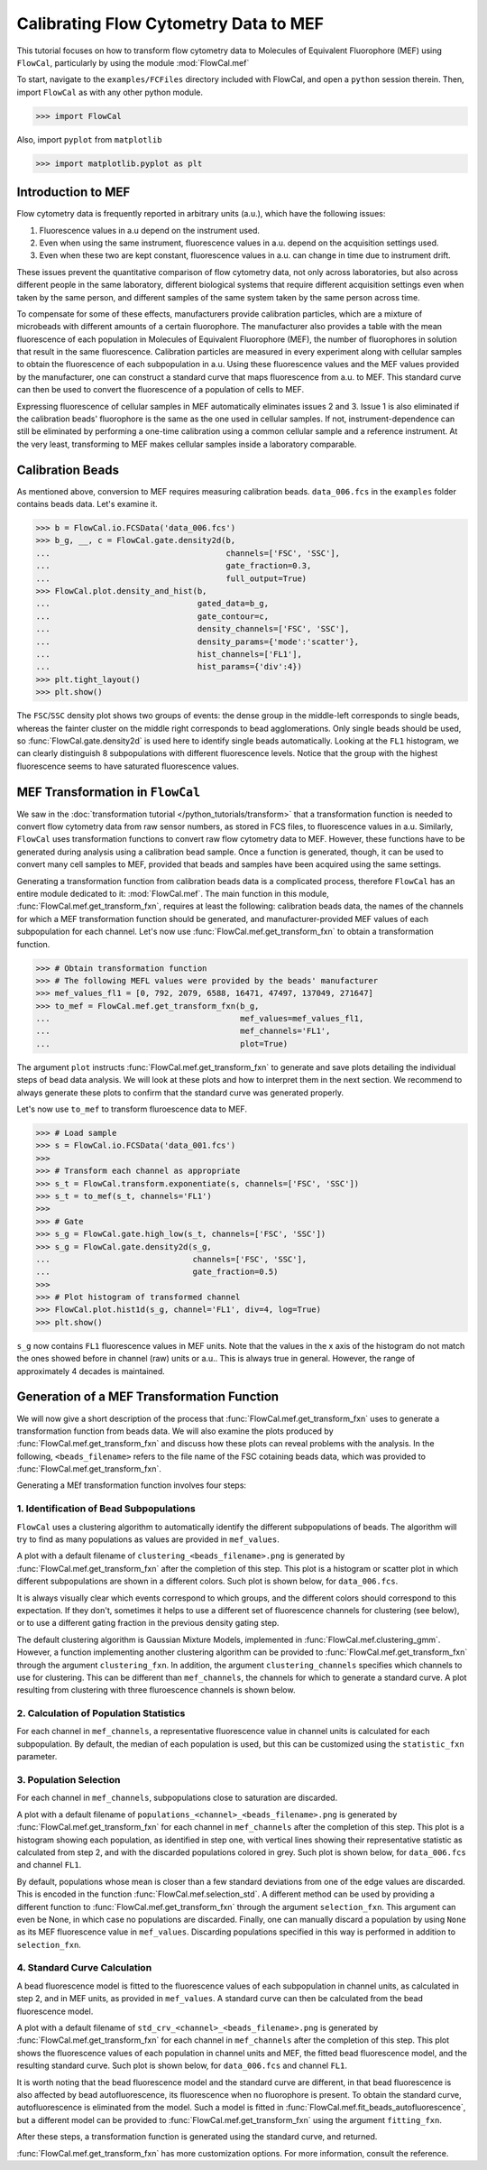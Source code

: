 Calibrating Flow Cytometry Data to MEF
======================================

This tutorial focuses on how to transform flow cytometry data to Molecules of Equivalent Fluorophore (MEF) using ``FlowCal``, particularly by using the module :mod:`FlowCal.mef`

To start, navigate to the ``examples/FCFiles`` directory included with FlowCal, and open a ``python`` session therein. Then, import ``FlowCal`` as with any other python module.

>>> import FlowCal

Also, import ``pyplot`` from ``matplotlib``

>>> import matplotlib.pyplot as plt

Introduction to MEF
-------------------

Flow cytometry data is frequently reported in arbitrary units (a.u.), which have the following issues:

1. Fluorescence values in a.u depend on the instrument used.
2. Even when using the same instrument, fluorescence values in a.u. depend on the acquisition settings used.
3. Even when these two are kept constant, fluorescence values in a.u. can change in time due to instrument drift.

These issues prevent the quantitative comparison of flow cytometry data, not only across laboratories, but also across different people in the same laboratory, different biological systems that require different acquisition settings even when taken by the same person, and different samples of the same system taken by the same person across time. 

To compensate for some of these effects, manufacturers provide calibration particles, which are a mixture of microbeads with different amounts of a certain fluorophore. The manufacturer also provides a table with the mean fluorescence of each population in Molecules of Equivalent Fluorophore (MEF), the number of fluorophores in solution that result in the same fluorescence. Calibration particles are measured in every experiment along with cellular samples to obtain the fluorescence of each subpopulation in a.u. Using these fluorescence values and the MEF values provided by the manufacturer, one can construct a standard curve that maps fluorescence from a.u. to MEF. This standard curve can then be used to convert the fluorescence of a population of cells to MEF.

Expressing fluorescence of cellular samples in MEF automatically eliminates issues 2 and 3. Issue 1 is also eliminated if the calibration beads' fluorophore is the same as the one used in cellular samples. If not, instrument-dependence can still be eliminated by performing a one-time calibration using a common cellular sample and a reference instrument. At the very least, transforming to MEF makes cellular samples inside a laboratory comparable. 

Calibration Beads
-----------------

As mentioned above, conversion to MEF requires measuring calibration beads. ``data_006.fcs`` in the ``examples`` folder contains beads data. Let's examine it.

>>> b = FlowCal.io.FCSData('data_006.fcs')
>>> b_g, __, c = FlowCal.gate.density2d(b,
...                                     channels=['FSC', 'SSC'],
...                                     gate_fraction=0.3,
...                                     full_output=True)
>>> FlowCal.plot.density_and_hist(b,
...                               gated_data=b_g,
...                               gate_contour=c,
...                               density_channels=['FSC', 'SSC'],
...                               density_params={'mode':'scatter'},
...                               hist_channels=['FL1'],
...                               hist_params={'div':4})
>>> plt.tight_layout()
>>> plt.show()

.. image:: /_static/python_tutorial_mef_1.png

The ``FSC``/``SSC`` density plot shows two groups of events: the dense group in the middle-left corresponds to single beads, whereas the fainter cluster on the middle right corresponds to bead agglomerations. Only single beads should be used, so :func:`FlowCal.gate.density2d` is used here to identify single beads automatically. Looking at the ``FL1`` histogram, we can clearly distinguish 8 subpopulations with different fluorescence levels. Notice that the group with the highest fluorescence seems to have saturated fluorescence values.

MEF Transformation in ``FlowCal``
---------------------------------

We saw in the :doc:`transformation tutorial </python_tutorials/transform>` that a transformation function is needed to convert flow cytometry data from raw sensor numbers, as stored in FCS files, to fluorescence values in a.u. Similarly, ``FlowCal`` uses transformation functions to convert raw flow cytometry data to MEF. However, these functions have to be generated during analysis using a calibration bead sample. Once a function is generated, though, it can be used to convert many cell samples to MEF, provided that beads and samples have been acquired using the same settings.

Generating a transformation function from calibration beads data is a complicated process, therefore ``FlowCal`` has an entire module dedicated to it: :mod:`FlowCal.mef`. The main function in this module, :func:`FlowCal.mef.get_transform_fxn`, requires at least the following: calibration beads data, the names of the channels for which a MEF transformation function should be generated, and manufacturer-provided MEF values of each subpopulation for each channel. Let's now use :func:`FlowCal.mef.get_transform_fxn` to obtain a transformation function.

>>> # Obtain transformation function
>>> # The following MEFL values were provided by the beads' manufacturer
>>> mef_values_fl1 = [0, 792, 2079, 6588, 16471, 47497, 137049, 271647]
>>> to_mef = FlowCal.mef.get_transform_fxn(b_g, 
...                                        mef_values=mef_values_fl1,
...                                        mef_channels='FL1',
...                                        plot=True)

The argument ``plot`` instructs :func:`FlowCal.mef.get_transform_fxn` to generate and save plots detailing the individual steps of bead data analysis. We will look at these plots and how to interpret them in the next section. We recommend to always generate these plots to confirm that the standard curve was generated properly.

Let's now use ``to_mef`` to transform fluroescence data to MEF.

>>> # Load sample
>>> s = FlowCal.io.FCSData('data_001.fcs')
>>>
>>> # Transform each channel as appropriate
>>> s_t = FlowCal.transform.exponentiate(s, channels=['FSC', 'SSC'])
>>> s_t = to_mef(s_t, channels='FL1')
>>>
>>> # Gate
>>> s_g = FlowCal.gate.high_low(s_t, channels=['FSC', 'SSC'])
>>> s_g = FlowCal.gate.density2d(s_g,
...                              channels=['FSC', 'SSC'],
...                              gate_fraction=0.5)
>>>
>>> # Plot histogram of transformed channel
>>> FlowCal.plot.hist1d(s_g, channel='FL1', div=4, log=True)
>>> plt.show()

.. image:: /_static/python_tutorial_mef_2.png

``s_g`` now contains ``FL1`` fluorescence values in MEF units. Note that the values in the x axis of the histogram do not match the ones showed before in channel (raw) units or a.u.. This is always true in general. However, the range of approximately 4 decades is maintained.

Generation of a MEF Transformation Function
-------------------------------------------

We will now give a short description of the process that :func:`FlowCal.mef.get_transform_fxn` uses to generate a transformation function from beads data. We will also examine the plots produced by :func:`FlowCal.mef.get_transform_fxn` and discuss how these plots can reveal problems with the analysis. In the following, ``<beads_filename>`` refers to the file name of the FSC cotaining beads data, which was provided to :func:`FlowCal.mef.get_transform_fxn`.

Generating a MEf transformation function involves four steps:

1. Identification of Bead Subpopulations
~~~~~~~~~~~~~~~~~~~~~~~~~~~~~~~~~~~~~~~~

``FlowCal`` uses a clustering algorithm to automatically identify the different subpopulations of beads. The algorithm will try to find as many populations as values are provided in ``mef_values``.

A plot with a default filename of ``clustering_<beads_filename>.png`` is generated by :func:`FlowCal.mef.get_transform_fxn` after the completion of this step. This plot is a histogram or scatter plot in which different subpopulations are shown in a different colors. Such plot is shown below, for ``data_006.fcs``.

.. image:: /_static/python_tutorial_mef_3.png

It is always visually clear which events correspond to which groups, and the different colors should correspond to this expectation. If they don't, sometimes it helps to use a different set of fluorescence channels for clustering (see below), or to use a different gating fraction in the previous density gating step.

The default clustering algorithm is Gaussian Mixture Models, implemented in :func:`FlowCal.mef.clustering_gmm`. However, a function implementing another clustering algorithm can be provided to :func:`FlowCal.mef.get_transform_fxn` through the argument ``clustering_fxn``. In addition, the argument ``clustering_channels`` specifies which channels to use for clustering. This can be different than ``mef_channels``, the channels for which to generate a standard curve. A plot resulting from clustering with three fluroescence channels is shown below.

.. image:: /_static/python_tutorial_mef_4.png

2. Calculation of Population Statistics
~~~~~~~~~~~~~~~~~~~~~~~~~~~~~~~~~~~~~~~

For each channel in ``mef_channels``, a representative fluorescence value in channel units is calculated for each subpopulation. By default, the median of each population is used, but this can be customized using the ``statistic_fxn`` parameter.

3. Population Selection
~~~~~~~~~~~~~~~~~~~~~~~

For each channel in ``mef_channels``, subpopulations close to saturation are discarded.

A plot with a default filename of ``populations_<channel>_<beads_filename>.png`` is generated by :func:`FlowCal.mef.get_transform_fxn` for each channel in ``mef_channels`` after the completion of this step. This plot is a histogram showing each population, as identified in step one, with vertical lines showing their representative statistic as calculated from step 2, and with the discarded populations colored in grey. Such plot is shown below, for ``data_006.fcs`` and channel ``FL1``.

.. image:: /_static/python_tutorial_mef_5.png

By default, populations whose mean is closer than a few standard deviations from one of the edge values are discarded. This is encoded in the function :func:`FlowCal.mef.selection_std`. A different method can be used by providing a different function to :func:`FlowCal.mef.get_transform_fxn` through the argument ``selection_fxn``. This argument can even be None, in which case no populations are discarded. Finally, one can manually discard a population by using ``None`` as its MEF fluorescence value in ``mef_values``. Discarding populations specified in this way is performed in addition to ``selection_fxn``.

4. Standard Curve Calculation
~~~~~~~~~~~~~~~~~~~~~~~~~~~~~

A bead fluorescence model is fitted to the fluorescence values of each subpopulation in channel units, as calculated in step 2, and in MEF units, as provided in ``mef_values``. A standard curve can then be calculated from the bead fluorescence model.

A plot with a default filename of ``std_crv_<channel>_<beads_filename>.png`` is generated by :func:`FlowCal.mef.get_transform_fxn` for each channel in ``mef_channels`` after the completion of this step. This plot shows the fluorescence values of each population in channel units and MEF, the fitted bead fluorescence model, and the resulting standard curve. Such plot is shown below, for ``data_006.fcs`` and channel ``FL1``.

.. image:: /_static/python_tutorial_mef_6.png

It is worth noting that the bead fluorescence model and the standard curve are different, in that bead fluorescence is also affected by bead autofluorescence, its fluorescence when no fluorophore is present. To obtain the standard curve, autofluorescence is eliminated from the model. Such a model is fitted in :func:`FlowCal.mef.fit_beads_autofluorescence`, but a different model can be provided to :func:`FlowCal.mef.get_transform_fxn` using the argument ``fitting_fxn``.

After these steps, a transformation function is generated using the standard curve, and returned.

:func:`FlowCal.mef.get_transform_fxn` has more customization options. For more information, consult the reference.